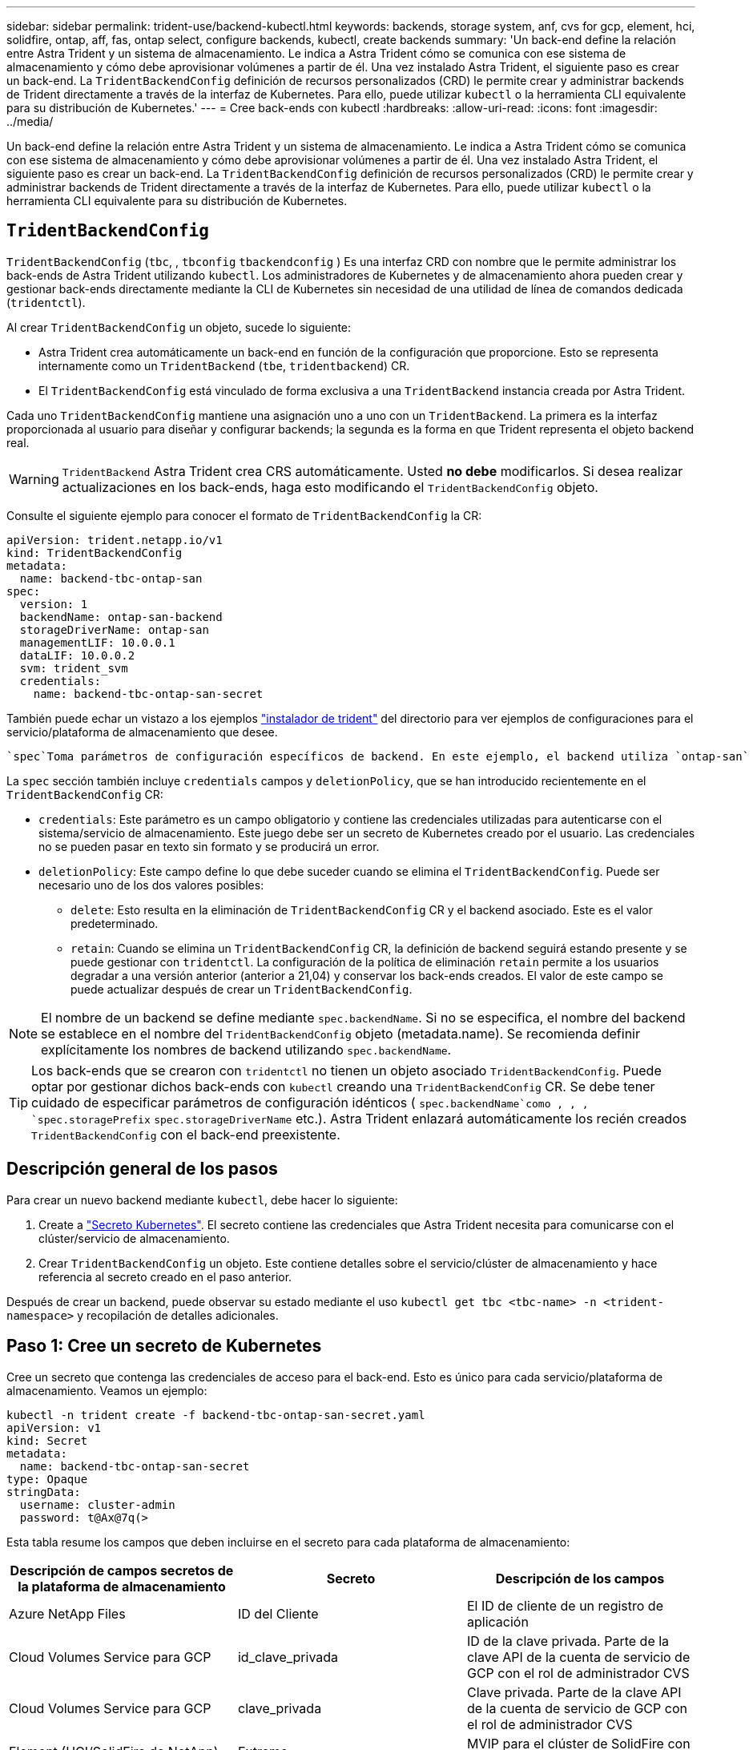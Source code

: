 ---
sidebar: sidebar 
permalink: trident-use/backend-kubectl.html 
keywords: backends, storage system, anf, cvs for gcp, element, hci, solidfire, ontap, aff, fas, ontap select, configure backends, kubectl, create backends 
summary: 'Un back-end define la relación entre Astra Trident y un sistema de almacenamiento. Le indica a Astra Trident cómo se comunica con ese sistema de almacenamiento y cómo debe aprovisionar volúmenes a partir de él. Una vez instalado Astra Trident, el siguiente paso es crear un back-end. La `TridentBackendConfig` definición de recursos personalizados (CRD) le permite crear y administrar backends de Trident directamente a través de la interfaz de Kubernetes. Para ello, puede utilizar `kubectl` o la herramienta CLI equivalente para su distribución de Kubernetes.' 
---
= Cree back-ends con kubectl
:hardbreaks:
:allow-uri-read: 
:icons: font
:imagesdir: ../media/


[role="lead"]
Un back-end define la relación entre Astra Trident y un sistema de almacenamiento. Le indica a Astra Trident cómo se comunica con ese sistema de almacenamiento y cómo debe aprovisionar volúmenes a partir de él. Una vez instalado Astra Trident, el siguiente paso es crear un back-end. La `TridentBackendConfig` definición de recursos personalizados (CRD) le permite crear y administrar backends de Trident directamente a través de la interfaz de Kubernetes. Para ello, puede utilizar `kubectl` o la herramienta CLI equivalente para su distribución de Kubernetes.



== `TridentBackendConfig`

`TridentBackendConfig` (`tbc`, , `tbconfig` `tbackendconfig` ) Es una interfaz CRD con nombre que le permite administrar los back-ends de Astra Trident utilizando `kubectl`. Los administradores de Kubernetes y de almacenamiento ahora pueden crear y gestionar back-ends directamente mediante la CLI de Kubernetes sin necesidad de una utilidad de línea de comandos dedicada (`tridentctl`).

Al crear `TridentBackendConfig` un objeto, sucede lo siguiente:

* Astra Trident crea automáticamente un back-end en función de la configuración que proporcione. Esto se representa internamente como un `TridentBackend` (`tbe`, `tridentbackend`) CR.
* El `TridentBackendConfig` está vinculado de forma exclusiva a una `TridentBackend` instancia creada por Astra Trident.


Cada uno `TridentBackendConfig` mantiene una asignación uno a uno con un `TridentBackend`. La primera es la interfaz proporcionada al usuario para diseñar y configurar backends; la segunda es la forma en que Trident representa el objeto backend real.


WARNING: `TridentBackend` Astra Trident crea CRS automáticamente. Usted *no debe* modificarlos. Si desea realizar actualizaciones en los back-ends, haga esto modificando el `TridentBackendConfig` objeto.

Consulte el siguiente ejemplo para conocer el formato de `TridentBackendConfig` la CR:

[listing]
----
apiVersion: trident.netapp.io/v1
kind: TridentBackendConfig
metadata:
  name: backend-tbc-ontap-san
spec:
  version: 1
  backendName: ontap-san-backend
  storageDriverName: ontap-san
  managementLIF: 10.0.0.1
  dataLIF: 10.0.0.2
  svm: trident_svm
  credentials:
    name: backend-tbc-ontap-san-secret
----
También puede echar un vistazo a los ejemplos https://github.com/NetApp/trident/tree/stable/v21.07/trident-installer/sample-input/backends-samples["instalador de trident"^] del directorio para ver ejemplos de configuraciones para el servicio/plataforma de almacenamiento que desee.

 `spec`Toma parámetros de configuración específicos de backend. En este ejemplo, el backend utiliza `ontap-san` el controlador de almacenamiento y utiliza los parámetros de configuración que se tabulan aquí. Para obtener la lista de opciones de configuración para el controlador de almacenamiento deseado, consulte la link:backends.html["información de configuración del back-end para el controlador de almacenamiento"^].

La `spec` sección también incluye `credentials` campos y `deletionPolicy`, que se han introducido recientemente en el `TridentBackendConfig` CR:

* `credentials`: Este parámetro es un campo obligatorio y contiene las credenciales utilizadas para autenticarse con el sistema/servicio de almacenamiento. Este juego debe ser un secreto de Kubernetes creado por el usuario. Las credenciales no se pueden pasar en texto sin formato y se producirá un error.
* `deletionPolicy`: Este campo define lo que debe suceder cuando se elimina el `TridentBackendConfig`. Puede ser necesario uno de los dos valores posibles:
+
** `delete`: Esto resulta en la eliminación de `TridentBackendConfig` CR y el backend asociado. Este es el valor predeterminado.
**  `retain`: Cuando se elimina un `TridentBackendConfig` CR, la definición de backend seguirá estando presente y se puede gestionar con `tridentctl`. La configuración de la política de eliminación `retain` permite a los usuarios degradar a una versión anterior (anterior a 21,04) y conservar los back-ends creados. El valor de este campo se puede actualizar después de crear un `TridentBackendConfig`.





NOTE: El nombre de un backend se define mediante `spec.backendName`. Si no se especifica, el nombre del backend se establece en el nombre del `TridentBackendConfig` objeto (metadata.name). Se recomienda definir explícitamente los nombres de backend utilizando `spec.backendName`.


TIP: Los back-ends que se crearon con `tridentctl` no tienen un objeto asociado `TridentBackendConfig`. Puede optar por gestionar dichos back-ends con `kubectl` creando una `TridentBackendConfig` CR. Se debe tener cuidado de especificar parámetros de configuración idénticos ( `spec.backendName`como , , , `spec.storagePrefix` `spec.storageDriverName` etc.). Astra Trident enlazará automáticamente los recién creados `TridentBackendConfig` con el back-end preexistente.



== Descripción general de los pasos

Para crear un nuevo backend mediante `kubectl`, debe hacer lo siguiente:

. Create a https://kubernetes.io/docs/concepts/configuration/secret/["Secreto Kubernetes"^]. El secreto contiene las credenciales que Astra Trident necesita para comunicarse con el clúster/servicio de almacenamiento.
. Crear `TridentBackendConfig` un objeto. Este contiene detalles sobre el servicio/clúster de almacenamiento y hace referencia al secreto creado en el paso anterior.


Después de crear un backend, puede observar su estado mediante el uso `kubectl get tbc <tbc-name> -n <trident-namespace>` y recopilación de detalles adicionales.



== Paso 1: Cree un secreto de Kubernetes

Cree un secreto que contenga las credenciales de acceso para el back-end. Esto es único para cada servicio/plataforma de almacenamiento. Veamos un ejemplo:

[listing]
----
kubectl -n trident create -f backend-tbc-ontap-san-secret.yaml
apiVersion: v1
kind: Secret
metadata:
  name: backend-tbc-ontap-san-secret
type: Opaque
stringData:
  username: cluster-admin
  password: t@Ax@7q(>
----
Esta tabla resume los campos que deben incluirse en el secreto para cada plataforma de almacenamiento:

[cols="3"]
|===
| Descripción de campos secretos de la plataforma de almacenamiento | Secreto | Descripción de los campos 


| Azure NetApp Files  a| 
ID del Cliente
 a| 
El ID de cliente de un registro de aplicación



| Cloud Volumes Service para GCP  a| 
id_clave_privada
 a| 
ID de la clave privada. Parte de la clave API de la cuenta de servicio de GCP con el rol de administrador CVS



| Cloud Volumes Service para GCP  a| 
clave_privada
 a| 
Clave privada. Parte de la clave API de la cuenta de servicio de GCP con el rol de administrador CVS



| Element (HCI/SolidFire de NetApp)  a| 
Extremo
 a| 
MVIP para el clúster de SolidFire con credenciales de inquilino



| ONTAP  a| 
nombre de usuario
 a| 
Nombre de usuario para conectarse al clúster/SVM. Se utiliza para autenticación basada en credenciales



| ONTAP  a| 
contraseña
 a| 
Contraseña para conectarse al clúster/SVM. Se utiliza para autenticación basada en credenciales



| ONTAP  a| 
ClientPrivateKey
 a| 
Valor codificado en base64 de la clave privada de cliente. Se utiliza para autenticación basada en certificados



| ONTAP  a| 
ChapUsername
 a| 
Nombre de usuario entrante. Necesario si useCHAP=true. Para `ontap-san` y. `ontap-san-economy`



| ONTAP  a| 
InitichapatorSecret
 a| 
Secreto CHAP del iniciador. Necesario si useCHAP=true. Para `ontap-san` y. `ontap-san-economy`



| ONTAP  a| 
ChapTargetUsername
 a| 
Nombre de usuario de destino. Necesario si useCHAP=true. Para `ontap-san` y. `ontap-san-economy`



| ONTAP  a| 
ChapTargetInitiatorSecret
 a| 
Secreto CHAP del iniciador de destino. Necesario si useCHAP=true. Para `ontap-san` y. `ontap-san-economy`

|===
El secreto creado en este paso será referenciado en `spec.credentials` el campo del `TridentBackendConfig` objeto que se crea en el siguiente paso.



== Paso 2: Crear el `TridentBackendConfig` CR

Ya está listo para crear su `TridentBackendConfig` CR. En este ejemplo, se crea un backend que utiliza `ontap-san` el controlador mediante el `TridentBackendConfig` objeto mostrado a continuación:

[listing]
----
kubectl -n trident create -f backend-tbc-ontap-san.yaml
----
[listing]
----
apiVersion: trident.netapp.io/v1
kind: TridentBackendConfig
metadata:
  name: backend-tbc-ontap-san
spec:
  version: 1
  backendName: ontap-san-backend
  storageDriverName: ontap-san
  managementLIF: 10.0.0.1
  dataLIF: 10.0.0.2
  svm: trident_svm
  credentials:
    name: backend-tbc-ontap-san-secret
----


== Paso 3: Verifique el estado de la `TridentBackendConfig` CR

Ahora que ha creado `TridentBackendConfig` el CR, puede verificar el estado. Consulte el siguiente ejemplo:

[listing]
----
kubectl -n trident get tbc backend-tbc-ontap-san
NAME                    BACKEND NAME          BACKEND UUID                           PHASE   STATUS
backend-tbc-ontap-san   ontap-san-backend     8d24fce7-6f60-4d4a-8ef6-bab2699e6ab8   Bound   Success
----
Se ha creado correctamente un backend y se ha enlazado al `TridentBackendConfig` CR.

La fase puede tomar uno de los siguientes valores:

* `Bound`: El `TridentBackendConfig` CR está asociado con un backend, y ese backend contiene `configRef` definido en el uid del `TridentBackendConfig` CR.
* `Unbound`: Representado usando `""`. El `TridentBackendConfig` objeto no está enlazado a un backend. Todos los CRS recién creados `TridentBackendConfig` se encuentran en esta fase de forma predeterminada. Tras cambiar la fase, no puede volver a «sin límites».
* `Deleting`: `TridentBackendConfig` Se ha establecido que se supriman las CR `deletionPolicy`. Cuando `TridentBackendConfig` se elimina la CR, pasa al estado Supresión.
+
** Si no existen reclamaciones de volumen persistentes (RVP) en el back-end, al eliminar el, `TridentBackendConfig` Astra Trident eliminará tanto el back-end como la `TridentBackendConfig` CR.
** Si uno o más EVs están presentes en el backend, pasa a un estado de supresión.  `TridentBackendConfig`Posteriormente, la CR también entra en la fase de supresión. El backend y `TridentBackendConfig` sólo se eliminan después de eliminar todas las EVs.


* `Lost`: El backend asociado con `TridentBackendConfig` el CR se eliminó accidental o deliberadamente y el `TridentBackendConfig` CR todavía tiene una referencia al backend eliminado. La `TridentBackendConfig` CR se puede eliminar independientemente del `deletionPolicy` valor.
* `Unknown`: Astra Trident no puede determinar el estado o la existencia del backend asociado con el `TridentBackendConfig` CR. Por ejemplo, si el servidor API no responde o si falta el `tridentbackends.trident.netapp.io` CRD. Esto puede requerir intervención.


En esta fase, se ha creado un backend. Hay varias operaciones que, además, se pueden manejar, link:backend_ops_kubectl.html["actualizaciones back-end y eliminaciones backend"^]como .



== (Opcional) Paso 4: Obtener más detalles

Puede ejecutar el siguiente comando para obtener más información acerca de su entorno de administración:

[listing]
----
kubectl -n trident get tbc backend-tbc-ontap-san -o wide
----
[listing]
----
NAME                    BACKEND NAME        BACKEND UUID                           PHASE   STATUS    STORAGE DRIVER   DELETION POLICY
backend-tbc-ontap-san   ontap-san-backend   8d24fce7-6f60-4d4a-8ef6-bab2699e6ab8   Bound   Success   ontap-san        delete
----
Además, también puede obtener un volcado YAML/JSON de `TridentBackendConfig`.

[listing]
----
kubectl -n trident get tbc backend-tbc-ontap-san -o yaml
----
[listing]
----
apiVersion: trident.netapp.io/v1
kind: TridentBackendConfig
metadata:
  creationTimestamp: "2021-04-21T20:45:11Z"
  finalizers:
  - trident.netapp.io
  generation: 1
  name: backend-tbc-ontap-san
  namespace: trident
  resourceVersion: "947143"
  uid: 35b9d777-109f-43d5-8077-c74a4559d09c
spec:
  backendName: ontap-san-backend
  credentials:
    name: backend-tbc-ontap-san-secret
  managementLIF: 10.0.0.1
  dataLIF: 10.0.0.2
  storageDriverName: ontap-san
  svm: trident_svm
  version: 1
status:
  backendInfo:
    backendName: ontap-san-backend
    backendUUID: 8d24fce7-6f60-4d4a-8ef6-bab2699e6ab8
  deletionPolicy: delete
  lastOperationStatus: Success
  message: Backend 'ontap-san-backend' created
  phase: Bound
----
`backendInfo` Contiene los `backendName` y el `backendUUID` del backend que se creó en respuesta a la `TridentBackendConfig` CR.  `lastOperationStatus`El campo representa el estado de la última operación `TridentBackendConfig` del CR, que puede ser activada por el usuario (por ejemplo, el usuario cambió algo en `spec`) o activada por Astra Trident (por ejemplo, durante reinicios de Astra Trident). Puede ser Success o Failed. `phase` Representa el estado de la relación entre `TridentBackendConfig` el CR y el backend. En el ejemplo anterior, `phase` tiene el valor bound, lo que significa que `TridentBackendConfig` el CR está asociado al backend.

Puede ejecutar `kubectl -n trident describe tbc <tbc-cr-name>` el comando para obtener detalles de los registros de eventos.


WARNING: No puede actualizar ni suprimir un backend que contenga un objeto asociado `TridentBackendConfig` mediante `tridentctl`. Comprender los pasos que implica cambiar entre `tridentctl` y `TridentBackendConfig`, link:backend_options.html["ver aquí"^].
